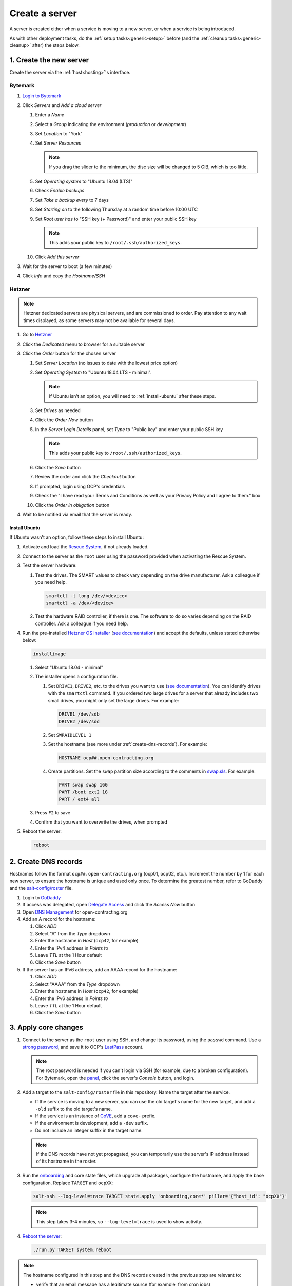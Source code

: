 Create a server
===============

A server is created either when a service is moving to a new server, or when a service is being introduced.

As with other deployment tasks, do the :ref:`setup tasks<generic-setup>` before (and the :ref:`cleanup tasks<generic-cleanup>` after) the steps below.

1. Create the new server
------------------------

Create the server via the :ref:`host<hosting>`'s interface.

Bytemark
~~~~~~~~

#. `Login to Bytemark <https://panel.bytemark.co.uk>`__
#. Click *Servers* and *Add a cloud server*

   #. Enter a *Name*
   #. Select a *Group* indicating the environment (*production* or *development*)
   #. Set *Location* to "York"
   #. Set *Server Resources*

      .. note::

         If you drag the slider to the minimum, the disc size will be changed to 5 GiB, which is too little.

   #. Set *Operating system* to "Ubuntu 18.04 (LTS)"
   #. Check *Enable backups*
   #. Set *Take a backup every* to 7 days
   #. Set *Starting on* to the following Thursday at a random time before 10:00 UTC
   #. Set *Root user has* to "SSH key (+ Password)" and enter your public SSH key

      .. note::

         This adds your public key to ``/root/.ssh/authorized_keys``.

   #. Click *Add this server*

#. Wait for the server to boot (a few minutes)
#. Click *Info* and copy the *Hostname/SSH*

Hetzner
~~~~~~~

.. note::

   Hetzner dedicated servers are physical servers, and are commissioned to order. Pay attention to any wait times displayed, as some servers may not be available for several days.

#. Go to `Hetzner <https://www.hetzner.com/?country=us>`__
#. Click the *Dedicated* menu to browser for a suitable server
#. Click the *Order* button for the chosen server

   #. Set *Server Location* (no issues to date with the lowest price option)
   #. Set *Operating System* to "Ubuntu 18.04 LTS - minimal".

      .. note::

         If Ubuntu isn't an option, you will need to :ref:`install-ubuntu` after these steps.

   #. Set *Drives* as needed
   #. Click the *Order Now* button
   #. In the *Server Login Details* panel, set *Type* to "Public key" and enter your public SSH key

      .. note::

         This adds your public key to ``/root/.ssh/authorized_keys``.

   #. Click the *Save* button
   #. Review the order and click the *Checkout* button
   #. If prompted, login using OCP's credentials
   #. Check the "I have read your Terms and Conditions as well as your Privacy Policy and I agree to them." box
   #. Click the *Order in obligation* button

#. Wait to be notified via email that the server is ready.

.. _install-ubuntu:

Install Ubuntu
^^^^^^^^^^^^^^

If Ubuntu wasn't an option, follow these steps to install Ubuntu:

#. Activate and load the `Rescue System <https://wiki.hetzner.de/index.php/Hetzner_Rescue-System/en>`__, if not already loaded.
#. Connect to the server as the ``root`` user using the password provided when activating the Rescue System.
#. Test the server hardware:

   #. Test the drives. The SMART values to check vary depending on the drive manufacturer. Ask a colleague if you need help.

      .. code-block:: bash

         smartctl -t long /dev/<device>
         smartctl -a /dev/<device>

   #. Test the hardware RAID controller, if there is one. The software to do so varies depending on the RAID controller. Ask a colleague if you need help.

#. Run the pre-installed `Hetzner OS installer <https://github.com/hetzneronline/installimage>`__ (`see documentation <https://wiki.hetzner.de/index.php/Installimage/en>`__) and accept the defaults, unless stated otherwise below:

   .. code-block:: bash

      installimage

   #. Select "Ubuntu 18.04 - minimal"

   #. The installer opens a configuration file.

      #. Set ``DRIVE1``, ``DRIVE2``, etc. to the drives you want to use (`see documentation <https://wiki.hetzner.de/index.php/Installimage/en#Drives>`__). You can identify drives with the ``smartctl`` command. If you ordered two large drives for a server that already includes two small drives, you might only set the large drives. For example:

         .. code-block:: none

            DRIVE1 /dev/sdb
            DRIVE2 /dev/sdd

      #. Set ``SWRAIDLEVEL 1``
      #. Set the hostname (see more under :ref:`create-dns-records`). For example:

         .. code-block:: none

            HOSTNAME ocp##.open-contracting.org

      #. Create partitions. Set the ``swap`` partition size according to the comments in `swap.sls <https://github.com/open-contracting/deploy/blob/main/salt/core/swap.sls>`__. For example:

         .. code-block:: none

            PART swap swap 16G
            PART /boot ext2 1G
            PART / ext4 all

   #. Press ``F2`` to save

   #. Confirm that you want to overwrite the drives, when prompted

#. Reboot the server:

   .. code-block:: bash

      reboot

.. _create-dns-records:

2. Create DNS records
---------------------

Hostnames follow the format ``ocp##.open-contracting.org`` (ocp01, ocp02, etc.). Increment the number by 1 for each new server, to ensure the hostname is unique and used only once. To determine the greatest number, refer to GoDaddy and the `salt-config/roster <https://github.com/open-contracting/deploy/blob/main/salt-config/roster>`__ file.

#. Login to `GoDaddy <https://sso.godaddy.com>`__
#. If access was delegated, open `Delegate Access <https://account.godaddy.com/access>`__ and click the *Access Now* button
#. Open `DNS Management <https://dcc.godaddy.com/manage/OPEN-CONTRACTING.ORG/dns>`__ for open-contracting.org
#. Add an A record for the hostname:

   #. Click *ADD*
   #. Select "A" from the *Type* dropdown
   #. Enter the hostname in *Host* (``ocp42``, for example)
   #. Enter the IPv4 address in *Points to*
   #. Leave *TTL* at the 1 Hour default
   #. Click the *Save* button

#. If the server has an IPv6 address, add an AAAA record for the hostname:

   #. Click *ADD*
   #. Select "AAAA" from the *Type* dropdown
   #. Enter the hostname in *Host* (``ocp42``, for example)
   #. Enter the IPv6 address in *Points to*
   #. Leave *TTL* at the 1 Hour default
   #. Click the *Save* button

3. Apply core changes
---------------------

#. Connect to the server as the ``root`` user using SSH, and change its password, using the ``passwd`` command. Use a `strong password <https://www.lastpass.com/password-generator>`__, and save it to OCP's `LastPass <https://www.lastpass.com>`__ account.

   .. note::

      The root password is needed if you can't login via SSH (for example, due to a broken configuration). For Bytemark, open the `panel <https://panel.bytemark.co.uk/servers>`__, click the server's *Console* button, and login.

#. Add a target to the ``salt-config/roster`` file in this repository. Name the target after the service.

   - If the service is moving to a new server, you can use the old target's name for the new target, and add a ``-old`` suffix to the old target's name.
   - If the service is an instance of `CoVE <https://github.com/OpenDataServices/cove>`__, add a ``cove-`` prefix.
   - If the environment is development, add a ``-dev`` suffix.
   - Do not include an integer suffix in the target name.

   .. note::

      If the DNS records have not yet propagated, you can temporarily use the server's IP address instead of its hostname in the roster.

#. Run the `onboarding <https://github.com/open-contracting/deploy/blob/main/salt/onboarding.sls>`__ and core state files, which upgrade all packages, configure the hostname, and apply the base configuration. Replace ``TARGET`` and ``ocpXX``:

   .. code-block:: bash

      salt-ssh --log-level=trace TARGET state.apply 'onboarding,core*' pillar='{"host_id": "ocpXX"}'

   .. note::

      This step takes 3-4 minutes, so ``--log-level=trace`` is used to show activity.

#. `Reboot the server <https://docs.saltstack.com/en/latest/ref/modules/all/salt.modules.system.html#salt.modules.system.reboot>`__:

   .. code-block:: bash

      ./run.py TARGET system.reboot

.. note::

   The hostname configured in this step and the DNS records created in the previous step are relevant to:

   -  verify that an email message has a legitimate source (for example, from cron jobs)
   -  communicate between servers (for example, for database replication)
   -  identify servers in human-readable way

   As such, DNS records that match the hostname must be maintained, until the server is decommissioned.

4. Deploy the service
---------------------

#. If the service is being introduced, add the target to the ``salt/top.sls`` and ``pillar/top.sls`` files, and include any new state or Pillar files you authored for the service.

#. If the service is moving to the new server, update occurrences of the old server's hostname and IP address. (In some cases described in the next step, you'll need to deploy the related services.)

#. :doc:`Deploy the service<deploy>`.

Some IDs might fail (`#156 <https://github.com/open-contracting/deploy/issues/156>`__):

-  ``uwsgi``, using the ``service.running`` function. If so, run:

   .. code-block:: bash

      ./run.py TARGET service.restart uwsgi

5. Migrate from the old server
------------------------------

#. :ref:`check-mail` for the root user
#. :ref:`Check the user directory<clean-root-user-directory>` of the root user

For Django application servers:

#. Copy the ``media`` directory and the ``db.sqlite3`` file from the app's directory
#. :ref:`check-mail` for the app user
#. Check the user directory of the app user
#. Optionally, copy the Apache and uWSGI log files

For OCDS documentation servers:

#. Copy the ``/home/ocds-docs/web`` directory
#. Update the IP addresses in the ``pillar/cove.sls`` file, and deploy the ``cove-*`` services
#. Optionally, copy the Apache log files

For Kingfisher servers (instructions are incomplete):

#. Update the IP addresses in the ``pillar/tinyproxy.sls`` file, and deploy the ``docs`` service

For Redash servers, see :doc:`redash`.

If the server runs a database like PostgreSQL or Elasticsearch, copy the database.

6. Update external services
---------------------------

#. :doc:`Add the server to Prometheus<prometheus>`
#. Add (or update) the service's DNS entries in `GoDaddy <https://dcc.godaddy.com/manage/OPEN-CONTRACTING.ORG/dns>`__, for example:

   #. Click *ADD*
   #. Select "CNAME" from the *Type* dropdown
   #. Enter the public hostname in *Host* (``standard``, for example)
   #. Enter the internal hostname in *Points to* (``ocp42.open-contracting.org``, for example)
   #. Leave *TTL* at the 1 Hour default
   #. Click the *Save* button

#. Add (or update) the service's row in the `Health of software products and services <https://docs.google.com/spreadsheets/d/1MMqid2qDto_9-MLD_qDppsqkQy_6OP-Uo-9dCgoxjSg/edit#gid=1480832278>`__ spreadsheet
#. Add (or update) managed passwords, if appropriate
#. Contact Dogsbody Technology Ltd to set up maintenance (`see readme <https://github.com/open-contracting/dogsbody-maintenance#readme>`__)
#. :doc:`Delete the old server<delete_server>`

If the service is being introduced:

#. Add its error monitor to `Sentry <https://sentry.io/organizations/open-contracting-partnership/projects/>`__
#. Add the embed code for `Fathom Analytics <https://app.usefathom.com/>`__, if appropriate

If the service uses a new domain name:

#. Add the domain to `Google Webmaster Central <https://www.google.com/webmasters/verification/home?hl=en>`__
#. Add the domain to `Google Search Console <https://search.google.com/search-console>`__
